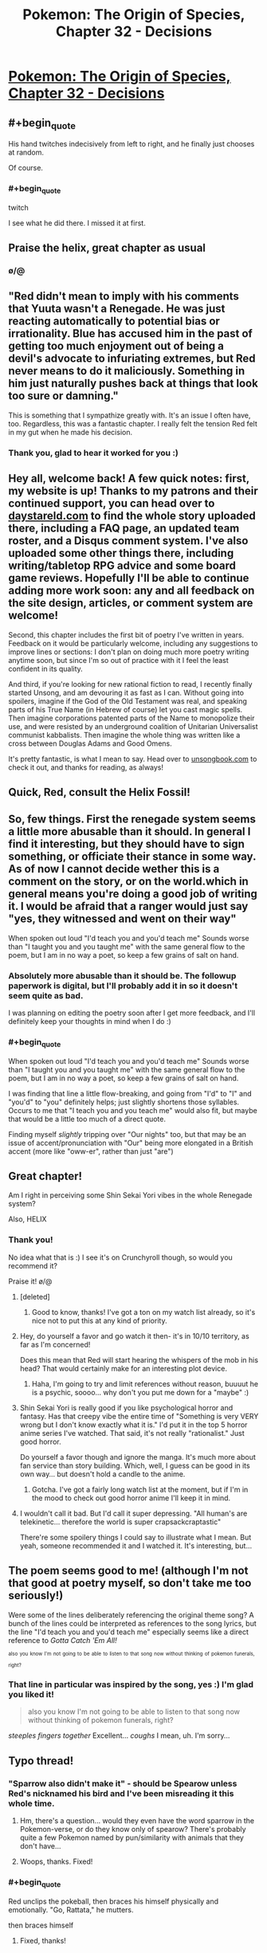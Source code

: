 #+TITLE: Pokemon: The Origin of Species, Chapter 32 - Decisions

* [[https://www.fanfiction.net/s/9794740/32/Pokemon-The-Origin-of-Species][Pokemon: The Origin of Species, Chapter 32 - Decisions]]
:PROPERTIES:
:Author: DaystarEld
:Score: 34
:DateUnix: 1464778693.0
:FlairText: RT
:END:

** #+begin_quote
  His hand twitches indecisively from left to right, and he finally just chooses at random.
#+end_quote

Of course.
:PROPERTIES:
:Author: manipulativ
:Score: 27
:DateUnix: 1464796049.0
:END:

*** #+begin_quote
  twitch
#+end_quote

I see what he did there. I missed it at first.
:PROPERTIES:
:Author: DCarrier
:Score: 14
:DateUnix: 1464814623.0
:END:


** Praise the helix, great chapter as usual
:PROPERTIES:
:Author: MaddoScientisto
:Score: 20
:DateUnix: 1464781884.0
:END:

*** \o/@
:PROPERTIES:
:Author: DaystarEld
:Score: 11
:DateUnix: 1464805148.0
:END:


** "Red didn't mean to imply with his comments that Yuuta wasn't a Renegade. He was just reacting automatically to potential bias or irrationality. Blue has accused him in the past of getting too much enjoyment out of being a devil's advocate to infuriating extremes, but Red never means to do it maliciously. Something in him just naturally pushes back at things that look too sure or damning."

This is something that I sympathize greatly with. It's an issue I often have, too. Regardless, this was a fantastic chapter. I really felt the tension Red felt in my gut when he made his decision.
:PROPERTIES:
:Author: Cariyaga
:Score: 9
:DateUnix: 1464783485.0
:END:

*** Thank you, glad to hear it worked for you :)
:PROPERTIES:
:Author: DaystarEld
:Score: 2
:DateUnix: 1464805519.0
:END:


** Hey all, welcome back! A few quick notes: first, my website is up! Thanks to my patrons and their continued support, you can head over to [[http://daystareld.com][daystareld.com]] to find the whole story uploaded there, including a FAQ page, an updated team roster, and a Disqus comment system. I've also uploaded some other things there, including writing/tabletop RPG advice and some board game reviews. Hopefully I'll be able to continue adding more work soon: any and all feedback on the site design, articles, or comment system are welcome!

Second, this chapter includes the first bit of poetry I've written in years. Feedback on it would be particularly welcome, including any suggestions to improve lines or sections: I don't plan on doing much more poetry writing anytime soon, but since I'm so out of practice with it I feel the least confident in its quality.

And third, if you're looking for new rational fiction to read, I recently finally started Unsong, and am devouring it as fast as I can. Without going into spoilers, imagine if the God of the Old Testament was real, and speaking parts of his True Name (in Hebrew of course) let you cast magic spells. Then imagine corporations patented parts of the Name to monopolize their use, and were resisted by an underground coalition of Unitarian Universalist communist kabbalists. Then imagine the whole thing was written like a cross between Douglas Adams and Good Omens.

It's pretty fantastic, is what I mean to say. Head over to [[http://unsongbook.com/][unsongbook.com]] to check it out, and thanks for reading, as always!
:PROPERTIES:
:Author: DaystarEld
:Score: 11
:DateUnix: 1464778862.0
:END:


** Quick, Red, consult the Helix Fossil!
:PROPERTIES:
:Author: ShareDVI
:Score: 10
:DateUnix: 1464780141.0
:END:


** So, few things. First the renegade system seems a little more abusable than it should. In general I find it interesting, but they should have to sign something, or officiate their stance in some way. As of now I cannot decide wether this is a comment on the story, or on the world.which in general means you're doing a good job of writing it. I would be afraid that a ranger would just say "yes, they witnessed and went on their way"

When spoken out loud "I'd teach you and you'd teach me" Sounds worse than "I taught you and you taught me" with the same general flow to the poem, but I am in no way a poet, so keep a few grains of salt on hand.
:PROPERTIES:
:Author: Rouninscholar
:Score: 4
:DateUnix: 1464795636.0
:END:

*** Absolutely more abusable than it should be. The followup paperwork is digital, but I'll probably add it in so it doesn't seem quite as bad.

I was planning on editing the poetry soon after I get more feedback, and I'll definitely keep your thoughts in mind when I do :)
:PROPERTIES:
:Author: DaystarEld
:Score: 6
:DateUnix: 1464805959.0
:END:


*** #+begin_quote
  When spoken out loud "I'd teach you and you'd teach me" Sounds worse than "I taught you and you taught me" with the same general flow to the poem, but I am in no way a poet, so keep a few grains of salt on hand.
#+end_quote

I was finding that line a little flow-breaking, and going from "I'd" to "I" and "you'd" to "you" definitely helps; just slightly shortens those syllables. Occurs to me that "I teach you and you teach me" would also fit, but maybe that would be a little too much of a direct quote.

Finding myself /slightly/ tripping over "Our nights" too, but that may be an issue of accent/pronunciation with "Our" being more elongated in a British accent (more like "oww-er", rather than just "are")
:PROPERTIES:
:Author: noggin-scratcher
:Score: 1
:DateUnix: 1465124106.0
:END:


** Great chapter!

Am I right in perceiving some Shin Sekai Yori vibes in the whole Renegade system?

Also, HELIX
:PROPERTIES:
:Author: Golden_Magician
:Score: 4
:DateUnix: 1464779824.0
:END:

*** Thank you!

No idea what that is :) I see it's on Crunchyroll though, so would you recommend it?

Praise it! \o/@
:PROPERTIES:
:Author: DaystarEld
:Score: 3
:DateUnix: 1464780142.0
:END:

**** [deleted]
:PROPERTIES:
:Score: 3
:DateUnix: 1464791886.0
:END:

***** Good to know, thanks! I've got a ton on my watch list already, so it's nice not to put this at any kind of priority.
:PROPERTIES:
:Author: DaystarEld
:Score: 2
:DateUnix: 1464804948.0
:END:


**** Hey, do yourself a favor and go watch it then- it's in 10/10 territory, as far as I'm concerned!

Does this mean that Red will start hearing the whispers of the mob in his head? That would certainly make for an interesting plot device.
:PROPERTIES:
:Author: Golden_Magician
:Score: 3
:DateUnix: 1464780853.0
:END:

***** Haha, I'm going to try and limit references without reason, buuuut he is a psychic, soooo... why don't you put me down for a "maybe" :)
:PROPERTIES:
:Author: DaystarEld
:Score: 4
:DateUnix: 1464805278.0
:END:


**** Shin Sekai Yori is really good if you like psychological horror and fantasy. Has that creepy vibe the entire time of "Something is very VERY wrong but I don't know exactly what it is." I'd put it in the top 5 horror anime series I've watched. That said, it's not really "rationalist." Just good horror.

Do yourself a favor though and ignore the manga. It's much more about fan service than story building. Which, well, I guess can be good in its own way... but doesn't hold a candle to the anime.
:PROPERTIES:
:Author: AurelianoTampa
:Score: 2
:DateUnix: 1464788038.0
:END:

***** Gotcha. I've got a fairly long watch list at the moment, but if I'm in the mood to check out good horror anime I'll keep it in mind.
:PROPERTIES:
:Author: DaystarEld
:Score: 2
:DateUnix: 1464804989.0
:END:


**** I wouldn't call it bad. But I'd call it super depressing. "All human's are telekinetic... therefore the world is super crapsackcraptastic"

There're some spoilery things I could say to illustrate what I mean. But yeah, someone recommended it and I watched it. It's interesting, but...
:PROPERTIES:
:Author: Psy-Kosh
:Score: 2
:DateUnix: 1464809036.0
:END:


** The poem seems good to me! (although I'm not that good at poetry myself, so don't take me too seriously!)

Were some of the lines deliberately referencing the original theme song? A bunch of the lines could be interpreted as references to the song lyrics, but the line "I'd teach you and you'd teach me" especially seems like a direct reference to /Gotta Catch 'Em All!/

^{^{also}} ^{^{you}} ^{^{know}} ^{^{I'm}} ^{^{not}} ^{^{going}} ^{^{to}} ^{^{be}} ^{^{able}} ^{^{to}} ^{^{listen}} ^{^{to}} ^{^{that}} ^{^{song}} ^{^{now}} ^{^{without}} ^{^{thinking}} ^{^{of}} ^{^{pokemon}} ^{^{funerals,}} ^{^{right?}}
:PROPERTIES:
:Author: Saffrin-chan
:Score: 4
:DateUnix: 1464817489.0
:END:

*** That line in particular was inspired by the song, yes :) I'm glad you liked it!

#+begin_quote
  also you know I'm not going to be able to listen to that song now without thinking of pokemon funerals, right?
#+end_quote

/steeples fingers together/ Excellent... /coughs/ I mean, uh. I'm sorry...
:PROPERTIES:
:Author: DaystarEld
:Score: 5
:DateUnix: 1464818372.0
:END:


** Typo thread!
:PROPERTIES:
:Author: DaystarEld
:Score: 3
:DateUnix: 1464778966.0
:END:

*** "Sparrow also didn't make it" - should be Spearow unless Red's nicknamed his bird and I've been misreading it this whole time.
:PROPERTIES:
:Author: KnickersInAKnit
:Score: 3
:DateUnix: 1464785535.0
:END:

**** Hm, there's a question... would they even have the word sparrow in the Pokemon-verse, or do they know only of spearow? There's probably quite a few Pokemon named by pun/similarity with animals that they don't have...
:PROPERTIES:
:Author: noggin-scratcher
:Score: 3
:DateUnix: 1465123589.0
:END:


**** Woops, thanks. Fixed!
:PROPERTIES:
:Author: DaystarEld
:Score: 1
:DateUnix: 1464805123.0
:END:


*** #+begin_quote
  Red unclips the pokeball, then braces his himself physically and emotionally. "Go, Rattata," he mutters.
#+end_quote

then braces himself
:PROPERTIES:
:Author: Mizu25
:Score: 1
:DateUnix: 1465132001.0
:END:

**** Fixed, thanks!
:PROPERTIES:
:Author: DaystarEld
:Score: 1
:DateUnix: 1465146373.0
:END:


** Great chapter! Reread 31 again right before it, and man, what gut punches. I feel for Red, but honestly I think I took the deaths harder than he did, and felt more like Blue when it came to witnessing for Yuuta.

Something I might have just missed or misunderstood - is Branding a physical brand? It doesn't sound like it, as it's implied that Yuuta is to be executed and not simply marked, but I was wondering if the Brand is actually something more solid than just a Kill-on-sight order.
:PROPERTIES:
:Author: AurelianoTampa
:Score: 3
:DateUnix: 1464810770.0
:END:

*** Thanks, glad you enjoyed it! Nope, just a Kill on Sight order. The word may or may not be be a holdover from a time when it was a physical brand, but people are often branded in absentia, and the spirit of the word is still preserved.
:PROPERTIES:
:Author: DaystarEld
:Score: 3
:DateUnix: 1464811157.0
:END:

**** If a renegade turns themself in, are they imprisoned or executed?
:PROPERTIES:
:Author: Cariyaga
:Score: 2
:DateUnix: 1464825704.0
:END:

***** Once branded, they would be executed. If there is doubt in the matter though and they are only suspected, turning themselves in usually reduces their chance of being branded quite a bit.
:PROPERTIES:
:Author: DaystarEld
:Score: 3
:DateUnix: 1464879986.0
:END:

****** Have there ever been cases of branding being overturned? How... hard a line is being a renegade? For instance, if you used a pokemon to defend yourself from an assailant, would that be grounds for it?
:PROPERTIES:
:Author: Cariyaga
:Score: 3
:DateUnix: 1464880475.0
:END:

******* Generally speaking, branding isn't overturned because in order to be branded in the first place, you have to have people witness using pokemon to attack humans. If the original Ranger or witnesses are proven to be corrupt or complicit in some deception however, it's technically possible.

No, self defense is allowed, which is why Yuuta pointed out that Maturin attacked his abra, trying to justifyung him summoning sandslash and attacking with it.
:PROPERTIES:
:Author: DaystarEld
:Score: 3
:DateUnix: 1464908560.0
:END:


** I only just discovered this story and think the premise is really interesting, but I have never played Pokemon or watched the show. Would I be able to understand the story if I know basically nothing about the setting?
:PROPERTIES:
:Author: trekie140
:Score: 3
:DateUnix: 1464879922.0
:END:

*** Nothing from the anime or game's stories really matter for this, so you should be okay. The main issue you might run into is that I don't often describe what each pokemon looks like in great detail: you might be okay off the brief descriptions, but you also might end up having to google new pokemon every few chapters.

Other than that you should be good, and I'm actually really interested to see what someone who isn't familiar with the source material thinks of it. Let me know if you start reading :) Reviewing the first few chapters with an outsider's eye would be very helpful.
:PROPERTIES:
:Author: DaystarEld
:Score: 5
:DateUnix: 1464880333.0
:END:


** The Renegade handling makes the judiciary system in /Ace Attorney/ seem fair and procedurally sound.

More seriously, as I said in a comment to the previous chapter, I think it's a bit inconsistent that at the same time there are "Pokemon lives matter" activists, and they also execute people without anything resembling a fair trial for "reckless Pokemon handling with malicious intent". That's not the level of America's stereotypical "being tough on crime" (years in prison for weed), that's the the level of trials at the dawn of the Soviet Union where they "disposed of the archaic capitalist notion of 'guilt'" (replacing it with the notion of "danger for society"). I think the story is going in the direction of lampshading the flawed system (unlike, e.g. /Harry Potter/ were in a supposedly "wonderful" world the judiciary system is fucked beyond belief, and not a word is said against the system as a whole), but maybe it's starting too "dark", at this point of the world's progress there should've been some reforms already.
:PROPERTIES:
:Author: daydev
:Score: 3
:DateUnix: 1464903199.0
:END:

*** #+begin_quote
  I think it's a bit inconsistent that at the same time there are "Pokemon lives matter" activists, and they also execute people without anything resembling a fair trial for "reckless Pokemon handling with malicious intent".
#+end_quote

In what sense? The first group cares about pokemon wellbeing, the second demonizes people for using pokemon against other humans. There's little overlap there.

#+begin_quote
  at this point of the world's progress there should've been some reforms already.
#+end_quote

Possibly, but keep in mind that the majority of 21st century Americans are okay with indefinite detention and torture of suspected terrorists, and we're not faced with the threat anywhere near as often as people in the pokemon world.
:PROPERTIES:
:Author: DaystarEld
:Score: 6
:DateUnix: 1464908871.0
:END:

**** #+begin_quote
  In what sense? The first group cares about pokemon wellbeing, the second demonizes people for using pokemon against other humans. There's little overlap there.
#+end_quote

In the sense that if society progressed to the level that a significant number of people start caring about animal rights, a significant number of people (possibly, not the same people, but there should be an overlap) should already care about human rights and not be okay with summary executions. The chapter almost makes Leaf look like those radical eco-terrorists: she's pretty vehement about Pokemon abuse, but she's kinda just a bit queasy about summary execution of a human.

#+begin_quote
  Possibly, but keep in mind that the majority of 21st century Americans are okay with indefinite detention and torture of suspected terrorists, and we're not faced with the threat anywhere near as often as people in the pokemon world.
#+end_quote

This is happening "out of sight, out of mind" to "evil foreigners". If it was the case that you could be executed as a terrorist by a police officer and four random people basically on the spot without even right for attorney or /habeas corpus/, there would be more outrage.

So in the end I understand that it won't happen (and I don't begrudge you for that, it's a minor point), because it would require a major restructuring of a story, and also I'm just one person, but I think what would work better if there were separate Pokemon courts that tried trainers with a simplified procedure, but still adhered to standards of courts-martial, or at least courts from /Ace Attorney/. Not this legalized lynch mob.
:PROPERTIES:
:Author: daydev
:Score: 3
:DateUnix: 1464932724.0
:END:

***** #+begin_quote
  In the sense that if society progressed to the level that a significant number of people start caring about animal rights, a significant number of people (possibly, not the same people, but there should be an overlap) should already care about human rights and not be okay with summary executions.
#+end_quote

The perspective of Renegades in culture has a lot to do with this: it's drilled into everyone's head from an early age that these are the lowest of the low: in a world where monsters threaten humanity daily, a human choosing to use monsters to kill others is an unforgivable act. Human rights are for those that do not prove themselves inhuman.

#+begin_quote
  This is happening "out of sight, out of mind" to "evil foreigners". If it was the case that you could be executed as a terrorist by a police officer and four random people basically on the spot without even right for attorney or habeas corpus, there would be more outrage.
#+end_quote

Most Renegades are branded out of sight as well other than by those who are their potential victims, like Blue and Leaf, and who are not usually the kind of people particularly interested in giving the Renegades the benefit of the doubt. The idea that people deserve all these safeguards our society has in place for preserving innocence are basically tossed on their head for Renegades: if an accused murderer goes free, maybe they'll murder a few more people before they're caught again. Renegades command creatures that can wipe out entire towns, when directed with human intelligence.

#+begin_quote
  So in the end I understand that it won't happen (and I don't begrudge you for that, it's a minor point), because it would require a major restructuring of a story, and also I'm just one person, but I think what would work better if there were separate Pokemon courts that tried trainers with a simplified procedure, but still adhered to standards of courts-martial, or at least courts from Ace Attorney. Not this legalized lynch mob.
#+end_quote

The legalized lynch mob is kind of an important point in the structure of society though :) I don't want their government and society to be too perfect or progressive in every field: I think living under constant siege would cause certain aspects of society to be more draconian than less, and how they treat "treason," which is what being a Renegade in such a tight-knit, everyone-helps-each-other kind of society is akin to, is one of those areas.
:PROPERTIES:
:Author: DaystarEld
:Score: 5
:DateUnix: 1464936642.0
:END:

****** Can I just say I enjoyed this discussion, both points being valid to an extent. I would say so far, to my knowledge, the story does not preclude the existence of anti-branding groups. They could, and very arguably /should/ exist. But I think the rationale behind the ironclad stance on renegades is sound. With monsters at the door it is almost inconceivable that man would not become somewhat monstrous in response to the incredible theat they pose.
:PROPERTIES:
:Author: maniacrmm
:Score: 2
:DateUnix: 1465470890.0
:END:

******* #+begin_quote
  With monsters at the door it is almost inconceivable that man would not become somewhat monstrous in response to the incredible theat they pose.
#+end_quote

Exactly :) Well put.
:PROPERTIES:
:Author: DaystarEld
:Score: 1
:DateUnix: 1465523428.0
:END:


** Just to comment on the layout of your website. Would there be a way to have the content block centered on the screen too? It just feels weird having so much space to the right of the screen. It is good that it is not all negative space, but the background you have chosen just highlights the fact there is nothing there. You could fill it with a twitter roll, or separate out the search bar to be in that space. Just a few suggestions, I love your work and can't wait to read more.
:PROPERTIES:
:Author: Traiden04
:Score: 2
:DateUnix: 1464786084.0
:END:

*** Good ideas, I'll see what I can do to fill the right side with something useful. If not I'll just try and center the text.
:PROPERTIES:
:Author: DaystarEld
:Score: 2
:DateUnix: 1464805043.0
:END:


** Red seems confused real Renegade aren't as blatantly odd and different to the average person as media has portrayed them. Amusing, and yet it makes sense such a hated and feared profession would be exaggurated by people.

Seems everyone's pretty tense after the Renegade judgement is passed too, and Red's pretty sore about the loss of two of his pokemon. Snapping at Blue due to something he thought was implied condensation when instead it was concern, after all...

Unsurprised that Red's more bothered about the dead humans than his Rattata. He knew the scientist less time-wise, but they were also the same species as him, and thus he's hardwired to care for them more. I think.

#+begin_quote
  "Think you should tell them before the news does?" Leaf asks as her ledyba crawls up her back and onto her hat.
#+end_quote

I'm just imagining this happening, mentally picturing how big Ledyba are commonly depicted, and kinda wincing. Big bug, and all that; can understand why anime Misty is freaked about them.

#+begin_quote
  Remember Modama Town? Old Agate Village?
#+end_quote

Checked the names on a whim, and realized the second's referencing a town from Pokemon Colosseum and XD. Those games and the region they take place in canon to this story, then? The first's an anime-exclusive kanto town, but I'm unsurprised you borrowed that considered the sheer unlikelihood of only having the number of towns and cities in the games populating Kanto.

Good explanation for the heroes obtaining fossils akin to the game progression, and I like how all three got to pick one of the canon pair. And in the case of Leaf, one you would normally obtain from a scientist at Pewter Museum.
:PROPERTIES:
:Author: Mizu25
:Score: 2
:DateUnix: 1465132033.0
:END:

*** #+begin_quote
  I'm just imagining this happening, mentally picturing how big Ledyba are commonly depicted, and kinda wincing. Big bug, and all that; can understand why anime Misty is freaked about them.
#+end_quote

Yep. Leaf is a bit more "tolerant" of pokemon, even the icky ones, than Red, who had a similar "bugs ew gross" reaction to his spinarak :)

#+begin_quote
  Those games and the region they take place in canon to this story, then?
#+end_quote

Yep, the world of the main series games is way too small and limited, so I decided to include all the games and anime and even manga locations I can find as long as they don't blatantly contradict each other.
:PROPERTIES:
:Author: DaystarEld
:Score: 2
:DateUnix: 1465146230.0
:END:


** #+begin_quote
  "Yeah. Just thinking." I need another flying pokemon. He sighs. "What do you think of the Renegade system? Does it seem... fair to you?"

  Blue frowns at him. "Of course not. That's the point, isn't it? 'Better to brand ten innocents than let one Renegade go free?'"

  "Yeah, I know. The damage that one Renegade can do to society far outweighs the lives of the ten. Are you ever scared of being one of those ten, though?"

  "What? No. I'm not going to attack anyone, why would I?"
#+end_quote

Man, Blue is comically missing the point here. I think he's a little too confident in how ironclad his own beliefs are.

Also, I just started reading this again after checking it out when it first started. Seriously great stuff and I eagerly anticipate further chapters.
:PROPERTIES:
:Author: XxChronOblivionxX
:Score: 2
:DateUnix: 1465158490.0
:END:

*** Welcome back, and glad you're enjoying it!

I think I might change that line of his actually. Haven't thought of something better to put instead yet, so might just delete it.
:PROPERTIES:
:Author: DaystarEld
:Score: 2
:DateUnix: 1465159234.0
:END:
